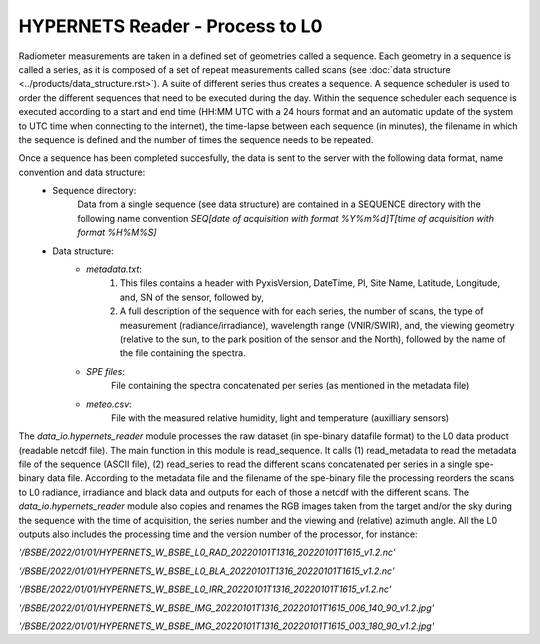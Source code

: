 .. hypernets_reader - algorithm theoretical basis
   Author: seh2
   Email: sam.hunt@npl.co.uk
   Created: 6/11/20

.. _hypernets_reader:


HYPERNETS Reader - Process to L0
~~~~~~~~~~~~~~~~~~~~~~~~~~~~~~~~
Radiometer measurements are taken in a defined set of geometries called a sequence. Each geometry in a sequence is called a series, as it is composed of a set of repeat measurements called scans (see  :doc:`data structure <../products/data_structure.rst>`). A suite of different series thus creates a sequence. A sequence scheduler is used to order the different sequences that need to be executed during the day. Within the sequence scheduler each sequence is executed according to a start and end time
(HH:MM UTC with a 24 hours format and an automatic update of the system to UTC time when connecting to the internet), the time-lapse between each sequence (in minutes), the filename in which the sequence is defined and the number of times the sequence needs to be repeated.

Once a sequence has been completed succesfully, the data is sent to the server with the following data format, name convention and data structure:
   * Sequence directory:
      Data from a single sequence (see data structure) are contained in a SEQUENCE directory with the following name convention *SEQ[date of acquisition with format %Y%m%d]T[time of acquisition with format %H%M%S]*
   * Data structure:
      * *metadata.txt*:
         1. This files contains a header with PyxisVersion, DateTime, PI, Site Name, Latitude, Longitude, and, SN of the sensor, followed by,
         2. A full description of the sequence with for each series, the number of scans, the type of measurement (radiance/irradiance), wavelength range (VNIR/SWIR), and, the viewing geometry (relative to the sun, to the park position of the sensor and the North), followed by the name of the file containing the spectra.
      * *SPE files*:
         File containing the spectra concatenated per series (as mentioned in the metadata file)
      * *meteo.csv*:
         File with the measured relative humidity, light and temperature (auxilliary sensors)


The *data_io.hypernets_reader* module processes the raw dataset (in spe-binary datafile format) to
the L0 data product (readable netcdf file). The main function in this module is  read_sequence.
It calls (1) read_metadata to read the metadata file of the sequence (ASCII file),
(2) read_series to read the different scans concatenated per series in a single spe-binary data file.
According to the metadata file and the filename of the spe-binary file the processing reorders the
scans to L0 radiance, irradiance and black data and outputs for each of those a netcdf with the different scans. The *data_io.hypernets_reader* module also copies and renames the RGB images taken from the target and/or the sky during the sequence with the time of acquisition, the series number and the viewing and (relative) azimuth angle. All the L0 outputs also includes the processing time and the version number of the processor, for instance:

*'/BSBE/2022/01/01/HYPERNETS_W_BSBE_L0_RAD_20220101T1316_20220101T1615_v1.2.nc'*

*'/BSBE/2022/01/01/HYPERNETS_W_BSBE_L0_BLA_20220101T1316_20220101T1615_v1.2.nc'*

*'/BSBE/2022/01/01/HYPERNETS_W_BSBE_L0_IRR_20220101T1316_20220101T1615_v1.2.nc'*

*'/BSBE/2022/01/01/HYPERNETS_W_BSBE_IMG_20220101T1316_20220101T1615_006_140_90_v1.2.jpg'*

*'/BSBE/2022/01/01/HYPERNETS_W_BSBE_IMG_20220101T1316_20220101T1615_003_180_90_v1.2.jpg'*


